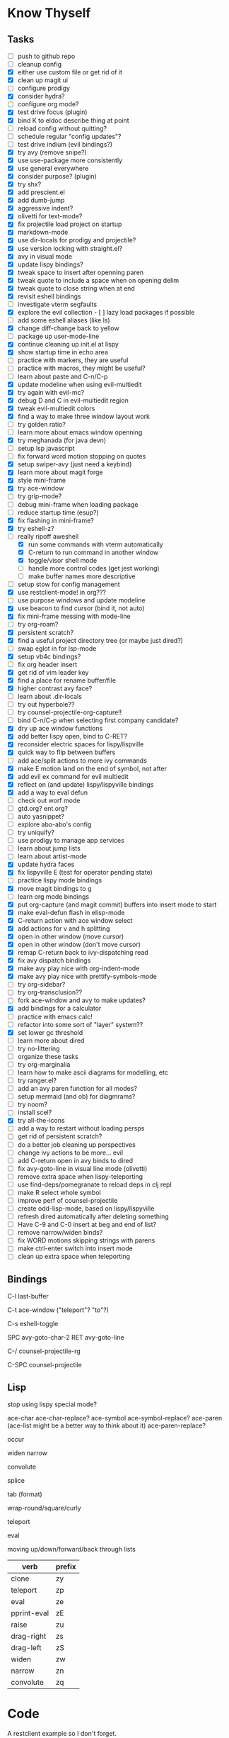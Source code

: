 * Know Thyself

** Tasks

- [ ] push to github repo
- [ ] cleanup config
- [X] either use custom file or get rid of it
- [X] clean up magit ui
- [ ] configure prodigy
- [X] consider hydra?
- [ ] configure org mode?
- [X] test drive focus (plugin)
- [X] bind K to eldoc describe thing at point
- [ ] reload config without quitting?
- [ ] schedule regular "config updates"?
- [ ] test drive indium (evil bindings?)
- [X] try avy (remove snipe?)
- [X] use use-package more consistently
- [X] use general everywhere
- [X] consider purpose? (plugin)
- [X] try shx?
- [X] add prescient.el
- [X] add dumb-jump
- [X] aggressive indent?
- [X] olivetti for text-mode?
- [X] fix projectile load project on startup
- [X] markdown-mode
- [X] use dir-locals for prodigy and projectile?
- [X] use version locking with straight.el?
- [X] avy in visual mode
- [X] update lispy bindings?
- [X] tweak space to insert after openning paren
- [X] tweak quote to include a space when on opening delim
- [X] tweak quote to close string when at end
- [X] revisit eshell bindings
- [ ] investigate vterm segfaults
- [X] explore the evil collection - [ ] lazy load packages if possible
- [ ] add some eshell aliases (like ls)
- [X] change diff-change back to yellow
- [ ] package up user-mode-line
- [X] continue cleaning up init.el at lispy
- [X] show startup time in echo area
- [ ] practice with markers, they are useful
- [ ] practice with macros, they might be useful?
- [ ] learn about paste and C-n/C-p
- [X] update modeline when using evil-multiedit
- [X] try again with evil-mc?
- [X] debug D and C in evil-multiedit region
- [X] tweak evil-multiedit colors
- [X] find a way to make three window layout work
- [ ] try golden ratio?
- [ ] learn more about emacs window openning
- [X] try meghanada (for java devn)
- [ ] setup lsp javascript
- [ ] fix forward word motion stopping on quotes
- [X] setup swiper-avy (just need a keybind)
- [X] learn more about magit forge
- [X] style mini-frame
- [X] try ace-window
- [ ] try grip-mode?
- [ ] debug mini-frame when loading package
- [ ] reduce startup time (esup?)
- [X] fix flashing in mini-frame?
- [X] try eshell-z?
- [-] really ripoff aweshell
  - [X] run some commands with vterm automatically
  - [X] C-return to run command in another window
  - [X] toggle/visor shell mode
  - [ ] handle more control codes (get jest working)
  - [ ] make buffer names more descriptive
- [ ] setup stow for config management
- [X] use restclient-mode! in org???
- [ ] use purpose windows and update modeline
- [X] use beacon to find cursor (bind it, not auto)
- [X] fix mini-frame messing with mode-line
- [ ] try org-roam?
- [X] persistent scratch?
- [X] find a useful project directory tree (or maybe just dired?)
- [ ] swap eglot in for lsp-mode
- [X] setup vb4c bindings?
- [ ] fix org header insert
- [X] get rid of vim leader key
- [X] find a place for rename buffer/file
- [X] higher contrast avy face?
- [ ] learn about .dir-locals
- [ ] try out hyperbole??
- [ ] try counsel-projectile-org-capture!!
- [ ] bind C-n/C-p when selecting first company candidate?
- [X] dry up ace window functions
- [X] add better lispy open, bind to C-RET?
- [X] reconsider electric spaces for lispy/lispville
- [X] quick way to flip between buffers
- [ ] add ace/split actions to more ivy commands
- [X] make E motion land on the end of symbol, not after
- [X] add evil ex command for evil multiedit
- [X] reflect on (and update) lispy/lispyville bindings
- [X] add a way to eval defun
- [ ] check out worf mode
- [ ] gtd.org? ent.org?
- [ ] auto yasnippet?
- [ ] explore abo-abo's config
- [ ] try uniquify?
- [ ] use prodigy to manage app services
- [ ] learn about jump lists
- [ ] learn about artist-mode
- [X] update hydra faces
- [X] fix lispyville E (test for operator pending state)
- [ ] practice lispy mode bindings
- [X] move magit bindings to g
- [ ] learn org mode bindings
- [X] put org-capture (and magit commit) buffers into insert mode to start
- [X] make eval-defun flash in elisp-mode
- [X] C-return action with ace window select
- [X] add actions for v and h splitting
- [X] open in other window (move cursor)
- [X] open in other window (don't move cursor)
- [X] remap C-return back to ivy-dispatching read
- [X] fix avy dispatch bindings
- [X] make avy play nice with org-indent-mode
- [X] make avy play nice with prettify-symbols-mode
- [ ] try org-sidebar?
- [ ] try org-transclusion??
- [ ] fork ace-window and avy to make updates?
- [X] add bindings for a calculator
- [ ] practice with emacs calc!
- [ ] refactor into some sort of "layer" system??
- [X] set lower gc threshold
- [ ] learn more about dired
- [ ] try no-littering
- [ ] organize these tasks
- [ ] try org-marginalia
- [ ] learn how to make ascii diagrams for modelling, etc
- [ ] try ranger.el?
- [ ] add an avy paren function for all modes?
- [ ] setup mermaid (and ob) for diagmrams?
- [ ] try noom?
- [ ] install scel?
- [X] try all-the-icons
- [ ] add a way to restart without loading persps
- [ ] get rid of persistent scratch?
- [ ] do a better job cleaning up perspectives
- [ ] change ivy actions to be more... evil
- [ ] add C-return open in avy binds to dired
- [ ] fix avy-goto-line in visual line mode (olivetti)
- [ ] remove extra space when lispy-teleporting
- [ ] use find-deps/pomegranate to reload deps in clj repl
- [ ] make R select whole symbol
- [ ] improve perf of counsel-projectile
- [ ] create odd-lisp-mode, based on lispy/lispyville
- [ ] refresh dired automatically after deleting something
- [ ] Have C-9 and C-0 insert at beg and end of list?
- [ ] remove narrow/widen binds?
- [ ] fix WORD motions skipping strings with parens
- [ ] make ctrl-enter switch into insert mode
- [ ] clean up extra space when teleporting

** Bindings

C-l last-buffer

C-t ace-window ("teleport"? "to"?)

C-s eshell-toggle

SPC avy-goto-char-2
RET avy-goto-line

C-/ counsel-projectile-rg

C-SPC counsel-projectile

** Lisp

stop using lispy special mode?

ace-char
ace-char-replace?
ace-symbol
ace-symbol-replace?
ace-paren (ace-list might be a better way to think about it)
ace-paren-replace?

occur

widen
narrow

convolute

splice

tab (format)

wrap-round/square/curly

teleport

eval

moving up/down/forward/back through lists


| verb        | prefix |
|-------------+--------|
| clone       | zy     |
| teleport    | zp     |
| eval        | ze     |
| pprint-eval | zE     |
| raise       | zu     |
| drag-right  | zs     |
| drag-left   | zS     |
| widen       | zw     |
| narrow      | zn     |
| convolute   | zq     |


* Code

A restclient example so I don't forget.

#+begin_src restclient
GET https://gnu.org/software/emacs
Accept: application/json
Content-Type: application/json
#+end_src

An attempt at locking down how new windows open, didn't work that well.

#+begin_src emacs-lisp :tangle yes
(setq display-buffer-alist '((".*" (display-buffer-reuse-window display-buffer-same-window)))
      display-buffer-reuse-frames t
      even-window-sizes nil)
#+end_src

Make certain commands run in a term instead of eshell.

#+begin_src emacs-lisp :tangle yes
(add-to-list 'eshell-visual-commands "npm")
(add-to-list 'eshell-visual-subcommands '("npm" "test"))
#+end_src

Open README.org for emacs.d project.

#+begin_src emacs-lisp :tangle yes
(user/projectile-switch-to-project-file user-emacs-directory "README.org")
#+end_src

#+begin_src emacs-lisp :tangle yes
(defun user/combine-undos ()
  (unless (car buffer-undo-list)
    (setq buffer-undo-list (cdr buffer-undo-list))))
#+end_src
